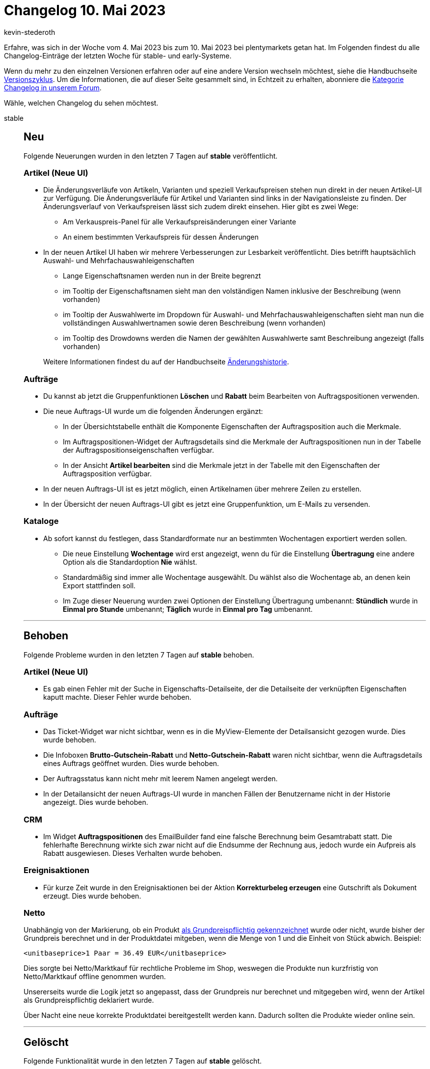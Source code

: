 = Changelog 10. Mai 2023
:author: kevin-stederoth
:sectnums!:
:page-index: false
:startWeekDate: 4. Mai 2023
:endWeekDate: 10. Mai 2023

// Ab diesem Eintrag weitermachen: https://forum.plentymarkets.com/t/import-format-auftraege-um-tags-erweitert-import-format-orders-extended-by-tags/721223
// Auch folgenden Eintrag beachten: https://forum.plentymarkets.com/t/new-order-ui-test-phase-order-create-negative-prices-on-order-items-neue-auftrags-ui-testphase-auftragsanlage-negative-preise-an-auftragspositionen/721037

Erfahre, was sich in der Woche vom {startWeekDate} bis zum {endWeekDate} bei plentymarkets getan hat. Im Folgenden findest du alle Changelog-Einträge der letzten Woche für stable- und early-Systeme.

Wenn du mehr zu den einzelnen Versionen erfahren oder auf eine andere Version wechseln möchtest, siehe die Handbuchseite xref:business-entscheidungen:versionszyklus.adoc#[Versionszyklus]. Um die Informationen, die auf dieser Seite gesammelt sind, in Echtzeit zu erhalten, abonniere die link:https://forum.plentymarkets.com/c/changelog[Kategorie Changelog in unserem Forum^].

Wähle, welchen Changelog du sehen möchtest.

[tabs]
====
stable::
+
--

:version: stable

[discrete]
== Neu

Folgende Neuerungen wurden in den letzten 7 Tagen auf *{version}* veröffentlicht.

[discrete]
=== Artikel (Neue UI)

* Die Änderungsverläufe von Artikeln, Varianten und speziell Verkaufspreisen stehen nun direkt in der neuen Artikel-UI zur Verfügung. Die Änderungsverläufe für Artikel und Varianten sind links in der Navigationsleiste zu finden. Der Änderungsverlauf von Verkaufspreisen lässt sich zudem direkt einsehen. Hier gibt es zwei Wege:
** Am Verkauspreis-Panel für alle Verkaufspreisänderungen einer Variante
** An einem bestimmten Verkaufspreis für dessen Änderungen
* In der neuen Artikel UI haben wir mehrere Verbesserungen zur Lesbarkeit veröffentlicht. Dies betrifft hauptsächlich Auswahl- und Mehrfachauswahleigenschaften
** Lange Eigenschaftsnamen werden nun in der Breite begrenzt
** im Tooltip der Eigenschaftsnamen sieht man den volständigen Namen inklusive der Beschreibung (wenn vorhanden)
** im Tooltip der Auswahlwerte im Dropdown für Auswahl- und Mehrfachauswahleigenschaften sieht man nun die vollständingen Auswahlwertnamen sowie deren Beschreibung (wenn vorhanden)
** im Tooltip des Drowdowns werden die Namen der gewählten Auswahlwerte samt Beschreibung angezeigt (falls vorhanden)

+
Weitere Informationen findest du auf der Handbuchseite xref:daten:aenderungshistorie.adoc[Änderungshistorie].

[discrete]
=== Aufträge

* Du kannst ab jetzt die Gruppenfunktionen *Löschen* und *Rabatt* beim Bearbeiten von Auftragspositionen verwenden.
* Die neue Auftrags-UI wurde um die folgenden Änderungen ergänzt:
** In der Übersichtstabelle enthält die Komponente Eigenschaften der Auftragsposition auch die Merkmale.
** Im Auftragspositionen-Widget der Auftragsdetails sind die Merkmale der Auftragspositionen nun in der Tabelle der Auftragspositionseigenschaften verfügbar.
** In der Ansicht *Artikel bearbeiten* sind die Merkmale jetzt in der Tabelle mit den Eigenschaften der Auftragsposition verfügbar.
* In der neuen Auftrags-UI ist es jetzt möglich, einen Artikelnamen über mehrere Zeilen zu erstellen.
* In der Übersicht der neuen Auftrags-UI gibt es jetzt eine Gruppenfunktion, um E-Mails zu versenden.

[discrete]
=== Kataloge

* Ab sofort kannst du festlegen, dass Standardformate nur an bestimmten Wochentagen exportiert werden sollen.
** Die neue Einstellung *Wochentage* wird erst angezeigt, wenn du für die Einstellung *Übertragung* eine andere Option als die Standardoption *Nie* wählst.
** Standardmäßig sind immer alle Wochentage ausgewählt. Du wählst also die Wochentage ab, an denen kein Export stattfinden soll.
** Im Zuge dieser Neuerung wurden zwei Optionen der Einstellung Übertragung umbenannt: *Stündlich* wurde in *Einmal pro Stunde* umbenannt; *Täglich* wurde in *Einmal pro Tag* umbenannt.

'''

[discrete]
== Behoben

Folgende Probleme wurden in den letzten 7 Tagen auf *{version}* behoben.

[discrete]
=== Artikel (Neue UI)

* Es gab einen Fehler mit der Suche in Eigenschafts-Detailseite, der die Detailseite der verknüpften Eigenschaften kaputt machte. Dieser Fehler wurde behoben.

[discrete]
=== Aufträge

* Das Ticket-Widget war nicht sichtbar, wenn es in die MyView-Elemente der Detailsansicht gezogen wurde. Dies wurde behoben.
* Die Infoboxen *Brutto-Gutschein-Rabatt* und *Netto-Gutschein-Rabatt* waren nicht sichtbar, wenn die Auftragsdetails eines Auftrags geöffnet wurden. Dies wurde behoben.
* Der Auftragsstatus kann nicht mehr mit leerem Namen angelegt werden.
* In der Detailansicht der neuen Auftrags-UI wurde in manchen Fällen der Benutzername nicht in der Historie angezeigt. Dies wurde behoben.

[discrete]
=== CRM

* Im Widget *Auftragspositionen* des EmailBuilder fand eine falsche Berechnung beim Gesamtrabatt statt. Die fehlerhafte Berechnung wirkte sich zwar nicht auf die Endsumme der Rechnung aus, jedoch wurde ein Aufpreis als Rabatt ausgewiesen. Dieses Verhalten wurde behoben.

[discrete]
=== Ereignisaktionen

* Für kurze Zeit wurde in den Ereignisaktionen bei der Aktion *Korrekturbeleg erzeugen* eine Gutschrift als Dokument erzeugt. Dies wurde behoben.

[discrete]
=== Netto

Unabhängig von der Markierung, ob ein Produkt xref:maerkte:plus-gartenxxl.adoc#365[als Grundpreispflichtig gekennzeichnet] wurde oder nicht, wurde bisher der Grundpreis berechnet und in der Produktdatei mitgeben, wenn die Menge von 1 und die Einheit von Stück abwich. Beispiel:

`<unitbaseprice>1 Paar = 36.49 EUR</unitbaseprice>`

Dies sorgte bei Netto/Marktkauf für rechtliche Probleme im Shop, weswegen die Produkte nun kurzfristig von Netto/Marktkauf offline genommen wurden.

Unsererseits wurde die Logik jetzt so angepasst, dass der Grundpreis nur berechnet und mitgegeben wird, wenn der Artikel als Grundpreispflichtig deklariert wurde.

Über Nacht eine neue korrekte Produktdatei bereitgestellt werden kann. Dadurch sollten die Produkte wieder online sein.

'''

[discrete]
== Gelöscht

Folgende Funktionalität wurde in den letzten 7 Tagen auf *{version}* gelöscht.

[discrete]
=== Fulfillment

* Die alten Integrationen folgender Versanddienstleister wurden entfernt:
** *DHL Easylog*: von DHL abgeschaltet
** *GLS Germany*: Plugin vorhanden
** *Parcelforce Worldwide*: keine aktiven Nutzer

--

early::
+
--

:version: early

[discrete]
== Neu

Folgende Neuerungen wurden in den letzten 7 Tagen auf *{version}* veröffentlicht.

[discrete]
=== Aufträge

* In der neuen Auftrags-UI verwendet die *Kompakte Ansicht* jetzt ein virtuelles Scrollen, um die Leistung zu verbessern, wenn mehr als 25 Artikel pro Seite angezeigt werden.
* In der neuen Auftrags-UI kann die Übersichtssuche auch durch Drücken der Eingabetaste innerhalb eines Filters ausgelöst werden. Das Drücken der Eingabetaste funktioniert nicht bei Datums-, Auswahl- und Mehrfachauswahlfiltern.
* Die Spalte *Versandprofil* wurde in der neuen Auftrags-UI für die Tabelle der Auftragspositionen eingeführt. Die Spalte *Versandprofil* ist optional und kann über die konfigurierbaren Tabellentitel in der Auftragsübersicht und in der Auftragsdetailansicht aktiviert werden.

[discrete]
=== CRM

* Ab sofort kannst du Konversationen im Messenger anheften, um noch einfacher und schneller zwischen diesen Konversationen hin- und herzuwechseln. Sobald du eine Konversation angeheftet hast, wird in der linken Seite der Navigation der Bereich *Angeheftete Konversationen* sichtbar.
+
Du kannst mit einem Klick auf das Kontextmenü in der Zeile *Angeheftete Konversationen* alle Konversationen auf einmal wieder lösen oder mit einem Klick auf *Konversation lösen* in der Zeile der angehefteten Konversation in der Seitennavigation oder in der geöffneten Konversation selbst eine einzelne Konversation wieder lösen.

[discrete]
=== Plugins

* Die Standardseite beim Öffnen eines Plugins aus der Plugin-Übersicht wurde von der Beschreibung auf die Konfiguration angepasst. Die Beschreibung enthält nun nicht mehr nur due Kurzbeschreibung, sondern die ausführliche Beschreibung aus dem Marketplace.

'''

[discrete]
== Geändert

Folgende Änderungen wurden in den letzten 7 Tagen auf *{version}* veröffentlicht.

[discrete]
=== Aufträge

* In der Kompaktansicht steht der Länder-ISO Code nun vor der Postleitzahl und im Tooltip ist das Land nun ausgeschrieben.
* Die folgenden Änderungen wurden an der Auftragsdetails vorgenommen:
** Im Addresse-Widget wird `Name4` dargestellt, wenn dieser vorhanden ist
** Im Addresse-Widget ist die Mail-Addresse nun klickbar (mailto aktion)
** Beim erstellen einer Nachbestellung aus einen Auftrag sind die Menge vorausgefühlt
** Warenwert Brutto widget im Übersicht-Portlet hinzugefügt

[discrete]
=== CRM

* Das Limit der dynamischen Anhänge im EmailBuilder wurde von 3 auf 4 Anhänge erhöht.

[discrete]
=== Kontoverwaltung

* Den Filtern unter *Kontoverwaltung » Konten* wurde der Filter *Rollen* hinzugefügt. Somit kannst du künftig die Benutzer:innen-Konten nach vergebenen Rollen filtern.

[discrete]
=== Plugins

* Wenn du für ein Plugin den GitHub Branch wechselst, musst du künftig diesen Wechsel in einem Popup-Fenster bestätigen.
* Branches und Tags werden jetzt nicht mehr alphabetisch sortiert, sondern nach Aktualität, vom neuesten Tag/Branch zum ältesten.

'''

[discrete]
== Behoben

Folgende Probleme wurden in den letzten 7 Tagen auf *{version}* behoben.

[discrete]
=== Aufträge

* In der Detailansicht der neuen Auftrags-UI hatte das Markieren von Text in den Notizen nicht richtig funktioniert. Dies wurde behoben.
* Die folgenden Änderungen wurden an der Kompaktansicht vorgenommen:
** Die Einstellung in der Pagination *Ergebnisse pro Seite* wird nun gespeichert
** Nach der ausführen einer Gruppenfunktion bleibt man auf der aktuellen Seite, und wechselt nicht zurück zur ersten Seite des Suchergebnisses

[discrete]
=== CRM

* Beim Versuch Rechnungs- oder Lieferadressen für einen bestehenden Kontakt zu importieren, ohne ein Feld im Datensatz zu ändern, wurde zwar eine Meldung angezeigt, dass alle Daten erfolgreich importiert wurden, aber die Adresse wurde weder erstellt noch mit dem Kontakt verknüpft. Dieses Verhalten wurde behoben.

--

Plugin-Updates::
+
--
Folgende Plugins wurden in den letzten 7 Tagen in einer neuen Version auf plentyMarketplace veröffentlicht:

.Plugin-Updates
[cols="2, 1, 2"]
|===
|Plugin-Name |Version |To-do

|link:https://marketplace.plentymarkets.com/limango_7023[limango^]
|1.5.0
|-

|link:https://marketplace.plentymarkets.com/wayfair_6273[Wayfair^]
|1.2.13
|-

|===

Wenn du dir weitere neue oder aktualisierte Plugins anschauen möchtest, findest du eine link:https://marketplace.plentymarkets.com/plugins?sorting=variation.createdAt_desc&page=1&items=50[Übersicht direkt auf plentyMarketplace^].

--

====
